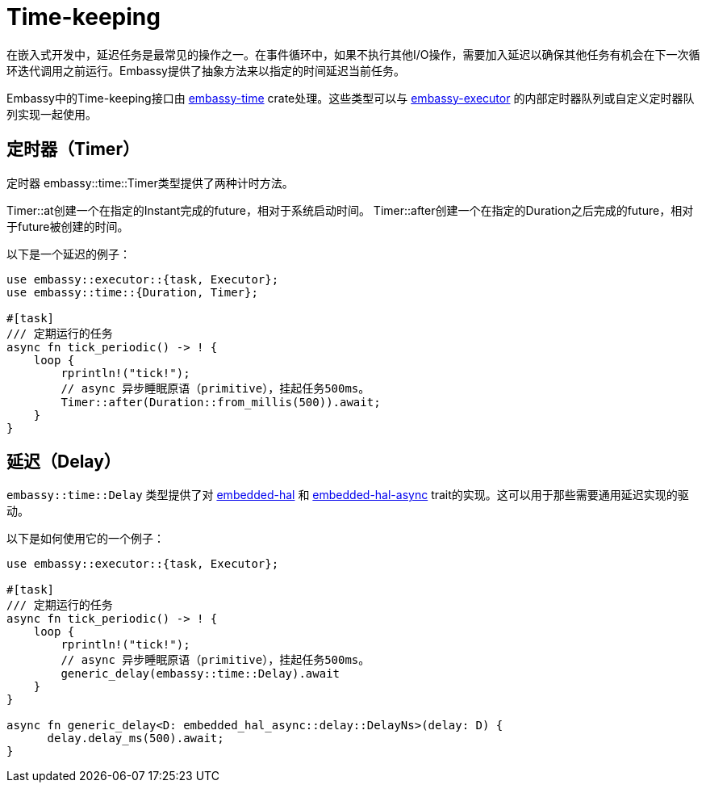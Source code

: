 = Time-keeping

在嵌入式开发中，延迟任务是最常见的操作之一。在事件循环中，如果不执行其他I/O操作，需要加入延迟以确保其他任务有机会在下一次循环迭代调用之前运行。Embassy提供了抽象方法来以指定的时间延迟当前任务。

Embassy中的Time-keeping接口由 link:https://crates.io/crates/embassy-time[embassy-time] crate处理。这些类型可以与 link:https://crates.io/crates/embassy-executor[embassy-executor] 的内部定时器队列或自定义定时器队列实现一起使用。

== 定时器（Timer）

定时器
embassy::time::Timer类型提供了两种计时方法。

Timer::at创建一个在指定的Instant完成的future，相对于系统启动时间。 Timer::after创建一个在指定的Duration之后完成的future，相对于future被创建的时间。

以下是一个延迟的例子：

[,rust]
----
use embassy::executor::{task, Executor};
use embassy::time::{Duration, Timer};

#[task]
/// 定期运行的任务
async fn tick_periodic() -> ! {
    loop {
        rprintln!("tick!");
        // async 异步睡眠原语（primitive），挂起任务500ms。
        Timer::after(Duration::from_millis(500)).await;
    }
}
----

== 延迟（Delay）

`embassy::time::Delay` 类型提供了对 link:https://docs.rs/embedded-hal/1.0.0/embedded_hal/delay/index.html[embedded-hal] 和 link:https://docs.rs/embedded-hal-async/latest/embedded_hal_async/delay/index.html[embedded-hal-async]  trait的实现。这可以用于那些需要通用延迟实现的驱动。

以下是如何使用它的一个例子：

[,rust]
----
use embassy::executor::{task, Executor};

#[task]
/// 定期运行的任务
async fn tick_periodic() -> ! {
    loop {
        rprintln!("tick!");
        // async 异步睡眠原语（primitive），挂起任务500ms。
        generic_delay(embassy::time::Delay).await
    }
}

async fn generic_delay<D: embedded_hal_async::delay::DelayNs>(delay: D) {
      delay.delay_ms(500).await;
}
----
